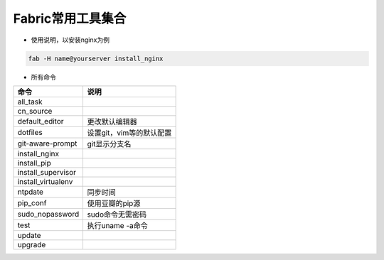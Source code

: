 Fabric常用工具集合
==================

- 使用说明，以安装nginx为例

.. code-block::

    fab -H name@yourserver install_nginx

- 所有命令

==================  ============================
命令                说明
==================  ============================
all_task
cn_source
default_editor      更改默认编辑器
dotfiles            设置git，vim等的默认配置
git-aware-prompt    git显示分支名
install_nginx
install_pip
install_supervisor
install_virtualenv
ntpdate             同步时间
pip_conf            使用豆瓣的pip源
sudo_nopassword     sudo命令无需密码
test                执行uname -a命令
update
upgrade
==================  ============================
